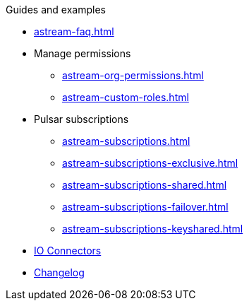 .Guides and examples
* xref:astream-faq.adoc[]
* Manage permissions
** xref:astream-org-permissions.adoc[]
** xref:astream-custom-roles.adoc[]
* Pulsar subscriptions
** xref:astream-subscriptions.adoc[]
** xref:astream-subscriptions-exclusive.adoc[]
** xref:astream-subscriptions-shared.adoc[]
** xref:astream-subscriptions-failover.adoc[]
** xref:astream-subscriptions-keyshared.adoc[]

//

* xref:streaming-learning:pulsar-io:connectors/index.adoc[IO Connectors]
* xref:operations:astream-release-notes.adoc[Changelog]
